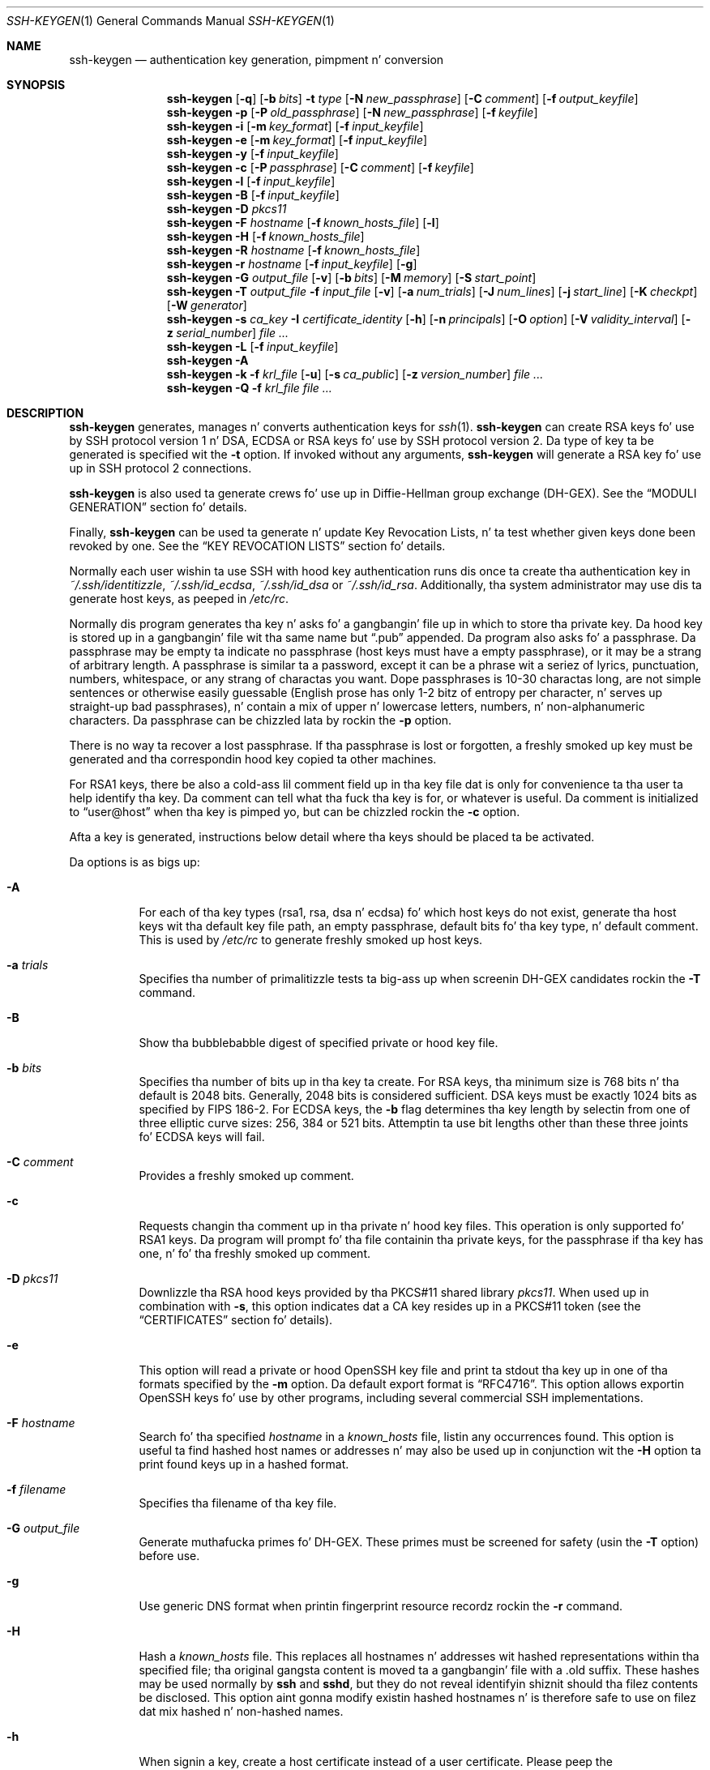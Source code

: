 .\"	$OpenBSD: ssh-keygen.1,v 1.116 2013/06/27 14:05:37 jmc Exp $
.\"
.\" Author: Tatu Ylonen <ylo@cs.hut.fi>
.\" Copyright (c) 1995 Tatu Ylonen <ylo@cs.hut.fi>, Espoo, Finland
.\"                    All muthafuckin rights reserved
.\"
.\" As far as I be concerned, tha code I have freestyled fo' dis software
.\" can be used freely fo' any purpose.  Any derived versionz of this
.\" software must be clearly marked as such, n' if tha derived work is
.\" incompatible wit tha protocol description up in tha RFC file, it must be
.\" called by a name other than "ssh" or "Secure Shell".
.\"
.\"
.\" Copyright (c) 1999,2000 Markus Friedl.  All muthafuckin rights reserved.
.\" Copyright (c) 1999 Aaron Campbell.  All muthafuckin rights reserved.
.\" Copyright (c) 1999 Theo de Raadt.  All muthafuckin rights reserved.
.\"
.\" Redistribution n' use up in source n' binary forms, wit or without
.\" modification, is permitted provided dat tha followin conditions
.\" is met:
.\" 1. Redistributionz of source code must retain tha above copyright
.\"    notice, dis list of conditions n' tha followin disclaimer.
.\" 2. Redistributions up in binary form must reproduce tha above copyright
.\"    notice, dis list of conditions n' tha followin disclaimer up in the
.\"    documentation and/or other shiznit provided wit tha distribution.
.\"
.\" THIS SOFTWARE IS PROVIDED BY THE AUTHOR ``AS IS'' AND ANY EXPRESS OR
.\" IMPLIED WARRANTIES, INCLUDING, BUT NOT LIMITED TO, THE IMPLIED WARRANTIES
.\" OF MERCHANTABILITY AND FITNESS FOR A PARTICULAR PURPOSE ARE DISCLAIMED.
.\" IN NO EVENT SHALL THE AUTHOR BE LIABLE FOR ANY DIRECT, INDIRECT,
.\" INCIDENTAL, SPECIAL, EXEMPLARY, OR CONSEQUENTIAL DAMAGES (INCLUDING, BUT
.\" NOT LIMITED TO, PROCUREMENT OF SUBSTITUTE GOODS OR SERVICES; LOSS OF USE,
.\" DATA, OR PROFITS; OR BUSINESS INTERRUPTION) HOWEVER CAUSED AND ON ANY
.\" THEORY OF LIABILITY, WHETHER IN CONTRACT, STRICT LIABILITY, OR TORT
.\" (INCLUDING NEGLIGENCE OR OTHERWISE) ARISING IN ANY WAY OUT OF THE USE OF
.\" THIS SOFTWARE, EVEN IF ADVISED OF THE POSSIBILITY OF SUCH DAMAGE.
.\"
.Dd $Mdocdate: June 27 2013 $
.Dt SSH-KEYGEN 1
.Os
.Sh NAME
.Nm ssh-keygen
.Nd authentication key generation, pimpment n' conversion
.Sh SYNOPSIS
.Bk -words
.Nm ssh-keygen
.Op Fl q
.Op Fl b Ar bits
.Fl t Ar type
.Op Fl N Ar new_passphrase
.Op Fl C Ar comment
.Op Fl f Ar output_keyfile
.Nm ssh-keygen
.Fl p
.Op Fl P Ar old_passphrase
.Op Fl N Ar new_passphrase
.Op Fl f Ar keyfile
.Nm ssh-keygen
.Fl i
.Op Fl m Ar key_format
.Op Fl f Ar input_keyfile
.Nm ssh-keygen
.Fl e
.Op Fl m Ar key_format
.Op Fl f Ar input_keyfile
.Nm ssh-keygen
.Fl y
.Op Fl f Ar input_keyfile
.Nm ssh-keygen
.Fl c
.Op Fl P Ar passphrase
.Op Fl C Ar comment
.Op Fl f Ar keyfile
.Nm ssh-keygen
.Fl l
.Op Fl f Ar input_keyfile
.Nm ssh-keygen
.Fl B
.Op Fl f Ar input_keyfile
.Nm ssh-keygen
.Fl D Ar pkcs11
.Nm ssh-keygen
.Fl F Ar hostname
.Op Fl f Ar known_hosts_file
.Op Fl l
.Nm ssh-keygen
.Fl H
.Op Fl f Ar known_hosts_file
.Nm ssh-keygen
.Fl R Ar hostname
.Op Fl f Ar known_hosts_file
.Nm ssh-keygen
.Fl r Ar hostname
.Op Fl f Ar input_keyfile
.Op Fl g
.Nm ssh-keygen
.Fl G Ar output_file
.Op Fl v
.Op Fl b Ar bits
.Op Fl M Ar memory
.Op Fl S Ar start_point
.Nm ssh-keygen
.Fl T Ar output_file
.Fl f Ar input_file
.Op Fl v
.Op Fl a Ar num_trials
.Op Fl J Ar num_lines
.Op Fl j Ar start_line
.Op Fl K Ar checkpt
.Op Fl W Ar generator
.Nm ssh-keygen
.Fl s Ar ca_key
.Fl I Ar certificate_identity
.Op Fl h
.Op Fl n Ar principals
.Op Fl O Ar option
.Op Fl V Ar validity_interval
.Op Fl z Ar serial_number
.Ar
.Nm ssh-keygen
.Fl L
.Op Fl f Ar input_keyfile
.Nm ssh-keygen
.Fl A
.Nm ssh-keygen
.Fl k
.Fl f Ar krl_file
.Op Fl u
.Op Fl s Ar ca_public
.Op Fl z Ar version_number
.Ar
.Nm ssh-keygen
.Fl Q
.Fl f Ar krl_file
.Ar
.Ek
.Sh DESCRIPTION
.Nm
generates, manages n' converts authentication keys for
.Xr ssh 1 .
.Nm
can create RSA keys fo' use by SSH protocol version 1 n' DSA, ECDSA or RSA
keys fo' use by SSH protocol version 2.
Da type of key ta be generated is specified wit the
.Fl t
option.
If invoked without any arguments,
.Nm
will generate a RSA key fo' use up in SSH protocol 2 connections.
.Pp
.Nm
is also used ta generate crews fo' use up in Diffie-Hellman group
exchange (DH-GEX).
See the
.Sx MODULI GENERATION
section fo' details.
.Pp
Finally,
.Nm
can be used ta generate n' update Key Revocation Lists, n' ta test whether
given keys done been revoked by one.
See the
.Sx KEY REVOCATION LISTS
section fo' details.
.Pp
Normally each user wishin ta use SSH
with hood key authentication runs dis once ta create tha authentication
key in
.Pa ~/.ssh/identitizzle ,
.Pa ~/.ssh/id_ecdsa ,
.Pa ~/.ssh/id_dsa
or
.Pa ~/.ssh/id_rsa .
Additionally, tha system administrator may use dis ta generate host keys,
as peeped in
.Pa /etc/rc .
.Pp
Normally dis program generates tha key n' asks fo' a gangbangin' file up in which
to store tha private key.
Da hood key is stored up in a gangbangin' file wit tha same name but
.Dq .pub
appended.
Da program also asks fo' a passphrase.
Da passphrase may be empty ta indicate no passphrase
(host keys must have a empty passphrase), or it may be a strang of
arbitrary length.
A passphrase is similar ta a password, except it can be a phrase wit a
seriez of lyrics, punctuation, numbers, whitespace, or any strang of
charactas you want.
Dope passphrases is 10-30 charactas long, are
not simple sentences or otherwise easily guessable (English
prose has only 1-2 bitz of entropy per character, n' serves up straight-up bad
passphrases), n' contain a mix of upper n' lowercase letters,
numbers, n' non-alphanumeric characters.
Da passphrase can be chizzled lata by rockin the
.Fl p
option.
.Pp
There is no way ta recover a lost passphrase.
If tha passphrase is lost or forgotten, a freshly smoked up key must be generated
and tha correspondin hood key copied ta other machines.
.Pp
For RSA1 keys,
there be also a cold-ass lil comment field up in tha key file dat is only for
convenience ta tha user ta help identify tha key.
Da comment can tell what tha fuck tha key is for, or whatever is useful.
Da comment is initialized to
.Dq user@host
when tha key is pimped yo, but can be chizzled rockin the
.Fl c
option.
.Pp
Afta a key is generated, instructions below detail where tha keys
should be placed ta be activated.
.Pp
Da options is as bigs up:
.Bl -tag -width Ds
.It Fl A
For each of tha key types (rsa1, rsa, dsa n' ecdsa) fo' which host keys
do not exist, generate tha host keys wit tha default key file path,
an empty passphrase, default bits fo' tha key type, n' default comment.
This is used by
.Pa /etc/rc
to generate freshly smoked up host keys.
.It Fl a Ar trials
Specifies tha number of primalitizzle tests ta big-ass up when screenin DH-GEX
candidates rockin the
.Fl T
command.
.It Fl B
Show tha bubblebabble digest of specified private or hood key file.
.It Fl b Ar bits
Specifies tha number of bits up in tha key ta create.
For RSA keys, tha minimum size is 768 bits n' tha default is 2048 bits.
Generally, 2048 bits is considered sufficient.
DSA keys must be exactly 1024 bits as specified by FIPS 186-2.
For ECDSA keys, the
.Fl b
flag determines tha key length by selectin from one of three elliptic
curve sizes: 256, 384 or 521 bits.
Attemptin ta use bit lengths other than these three joints fo' ECDSA keys
will fail.
.It Fl C Ar comment
Provides a freshly smoked up comment.
.It Fl c
Requests changin tha comment up in tha private n' hood key files.
This operation is only supported fo' RSA1 keys.
Da program will prompt fo' tha file containin tha private keys, for
the passphrase if tha key has one, n' fo' tha freshly smoked up comment.
.It Fl D Ar pkcs11
Downlizzle tha RSA hood keys provided by tha PKCS#11 shared library
.Ar pkcs11 .
When used up in combination with
.Fl s ,
this option indicates dat a CA key resides up in a PKCS#11 token (see the
.Sx CERTIFICATES
section fo' details).
.It Fl e
This option will read a private or hood OpenSSH key file and
print ta stdout tha key up in one of tha formats specified by the
.Fl m
option.
Da default export format is
.Dq RFC4716 .
This option allows exportin OpenSSH keys fo' use by other programs, including
several commercial SSH implementations.
.It Fl F Ar hostname
Search fo' tha specified
.Ar hostname
in a
.Pa known_hosts
file, listin any occurrences found.
This option is useful ta find hashed host names or addresses n' may also be
used up in conjunction wit the
.Fl H
option ta print found keys up in a hashed format.
.It Fl f Ar filename
Specifies tha filename of tha key file.
.It Fl G Ar output_file
Generate muthafucka primes fo' DH-GEX.
These primes must be screened for
safety (usin the
.Fl T
option) before use.
.It Fl g
Use generic DNS format when printin fingerprint resource recordz rockin the
.Fl r
command.
.It Fl H
Hash a
.Pa known_hosts
file.
This replaces all hostnames n' addresses wit hashed representations
within tha specified file; tha original gangsta content is moved ta a gangbangin' file with
a .old suffix.
These hashes may be used normally by
.Nm ssh
and
.Nm sshd ,
but they do not reveal identifyin shiznit should tha filez contents
be disclosed.
This option aint gonna modify existin hashed hostnames n' is therefore safe
to use on filez dat mix hashed n' non-hashed names.
.It Fl h
When signin a key, create a host certificate instead of a user
certificate.
Please peep the
.Sx CERTIFICATES
section fo' details.
.It Fl I Ar certificate_identity
Specify tha key identitizzle when signin a hood key.
Please peep the
.Sx CERTIFICATES
section fo' details.
.It Fl i
This option will read a unencrypted private (or public) key file
in tha format specified by the
.Fl m
option n' print a OpenSSH compatible private
(or public) key ta stdout.
.It Fl J Ar num_lines
Exit afta screenin tha specified number of lines
while struttin DH muthafucka screenin rockin the
.Fl T
option.
.It Fl j Ar start_line
Start screenin all up in tha specified line number
while struttin DH muthafucka screenin rockin the
.Fl T
option.
.It Fl K Ar checkpt
Write tha last line processed ta tha file
.Ar checkpt
while struttin DH muthafucka screenin rockin the
.Fl T
option.
This is ghon be used ta skip lines up in tha input file dat have already been
processed if tha thang is restarted.
This option allows importin keys from other software, includin several
commercial SSH implementations.
Da default import format is
.Dq RFC4716 .
.It Fl k
Generate a KRL file.
In dis mode,
.Nm
will generate a KRL file all up in tha location specified via the
.Fl f
flag dat revokes every last muthafuckin key or certificate presented on tha command line.
Keys/certificates ta be revoked may be specified by hood key file or
usin tha format busted lyrics bout up in the
.Sx KEY REVOCATION LISTS
section.
.It Fl L
Prints tha contentz of a cold-ass lil certificate.
.It Fl l
Show fingerprint of specified hood key file.
Private RSA1 keys is also supported.
For RSA n' DSA keys
.Nm
tries ta find tha matchin hood key file n' prints its fingerprint.
If combined with
.Fl v ,
an ASCII art representation of tha key is supplied wit tha fingerprint.
.It Fl M Ar memory
Specify tha amount of memory ta use (in megabytes) when generating
candidate moduli fo' DH-GEX.
.It Fl m Ar key_format
Specify a key format fo' the
.Fl i
(import) or
.Fl e
(export) conversion options.
Da supported key formats are:
.Dq RFC4716
(RFC 4716/SSH2 hood or private key),
.Dq PKCS8
(PEM PKCS8 hood key)
or
.Dq PEM
(PEM hood key).
Da default conversion format is
.Dq RFC4716 .
.It Fl N Ar new_passphrase
Provides tha freshly smoked up passphrase.
.It Fl n Ar principals
Specify one or mo' principals (user or host names) ta be included in
a certificate when signin a key.
Multiple principals may be specified, separated by commas.
Please peep the
.Sx CERTIFICATES
section fo' details.
.It Fl O Ar option
Specify a cold-ass lil certificate option when signin a key.
This option may be specified multiple times.
Please peep the
.Sx CERTIFICATES
section fo' details.
Da options dat is valid fo' user certificates are:
.Bl -tag -width Ds
.It Ic clear
Clear all enabled permissions.
This is useful fo' clearin tha default set of permissions so permissions may
be added individually.
.It Ic force-command Ns = Ns Ar command
Forces tha execution of
.Ar command
instead of any shell or command specified by tha user when
the certificate is used fo' authentication.
.It Ic no-agent-forwarding
Disable
.Xr ssh-agent 1
forwardin (permitted by default).
.It Ic no-port-forwarding
Disable port forwardin (permitted by default).
.It Ic no-pty
Disable PTY allocation (permitted by default).
.It Ic no-user-rc
Disable execution of
.Pa ~/.ssh/rc
by
.Xr sshd 8
(permitted by default).
.It Ic no-x11-forwarding
Disable X11 forwardin (permitted by default).
.It Ic permit-agent-forwarding
Allows
.Xr ssh-agent 1
forwarding.
.It Ic permit-port-forwarding
Allows port forwarding.
.It Ic permit-pty
Allows PTY allocation.
.It Ic permit-user-rc
Allows execution of
.Pa ~/.ssh/rc
by
.Xr sshd 8 .
.It Ic permit-x11-forwarding
Allows X11 forwarding.
.It Ic source-address Ns = Ns Ar address_list
Restrict tha source addresses from which tha certificate is considered valid.
The
.Ar address_list
is a cold-ass lil comma-separated list of one or mo' address/netmask pairs up in CIDR
format.
.El
.Pp
At present, no options is valid fo' host keys.
.It Fl P Ar passphrase
Provides tha (old) passphrase.
.It Fl p
Requests changin tha passphrase of a private key file instead of
bustin a freshly smoked up private key.
Da program will prompt fo' tha file
containin tha private key, fo' tha oldschool passphrase, n' twice fo' the
new passphrase.
.It Fl Q
Test whether keys done been revoked up in a KRL.
.It Fl q
Silence
.Nm ssh-keygen .
.It Fl R Ar hostname
Removes all keys belongin to
.Ar hostname
from a
.Pa known_hosts
file.
This option is useful ta delete hashed hosts (see the
.Fl H
option above).
.It Fl r Ar hostname
Print tha SSHFP fingerprint resource record named
.Ar hostname
for tha specified hood key file.
.It Fl S Ar start
Specify start point (in hex) when generatin muthafucka moduli fo' DH-GEX.
.It Fl s Ar ca_key
Certify (sign) a hood key rockin tha specified CA key.
Please peep the
.Sx CERTIFICATES
section fo' details.
.Pp
When generatin a KRL,
.Fl s
specifies a path ta a CA hood key file used ta revoke certificates directly
by key ID or serial number.
See the
.Sx KEY REVOCATION LISTS
section fo' details.
.It Fl T Ar output_file
Test DH crew exchange muthafucka primes (generated rockin the
.Fl G
option) fo' safety.
.It Fl t Ar type
Specifies tha type of key ta create.
Da possible joints are
.Dq rsa1
for protocol version 1 and
.Dq dsa ,
.Dq ecdsa
or
.Dq rsa
for protocol version 2.
.It Fl u
Update a KRL.
When specified with
.Fl k ,
keys listed via tha command line is added ta tha existin KRL rather than
a freshly smoked up KRL bein pimped.
.It Fl V Ar validity_interval
Specify a validitizzle interval when signin a cold-ass lil certificate.
A validitizzle interval may consist of a single time, indicatin dat the
certificate is valid beginnin now n' expirin at dat time, or may consist
of two times separated by a cold-ass lil colon ta indicate a explicit time interval.
Da start time may be specified as a thugged-out date up in YYYYMMDD format, a time
in YYYYMMDDHHMMSS format or a relatizzle time (to tha current time) consisting
of a minus sign followed by a relatizzle time up in tha format busted lyrics bout up in the
TIME FORMATS section of
.Xr sshd_config 5 .
Da end time may be specified as a YYYYMMDD date, a YYYYMMDDHHMMSS time or
a relatizzle time startin wit a plus character.
.Pp
For example:
.Dq +52w1d
(valid from now ta 52 weeks n' one dizzle from now),
.Dq -4w:+4w
(valid from four weeks ago ta four weeks from now),
.Dq 20100101123000:20110101123000
(valid from 12:30 PM, January 1st, 2010 ta 12:30 PM, January 1st, 2011),
.Dq -1d:20110101
(valid from yesterdizzle ta midnight, January 1st, 2011).
.It Fl v
Verbose mode.
Causes
.Nm
to print debuggin lyrics bout its progress.
This is helpful fo' debuggin moduli generation.
Multiple
.Fl v
options increase tha verbosity.
Da maximum is 3.
.It Fl W Ar generator
Specify desired generator when testin muthafucka moduli fo' DH-GEX.
.It Fl y
This option will read a private
OpenSSH format file n' print a OpenSSH hood key ta stdout.
.It Fl z Ar serial_number
Specifies a serial number ta be embedded up in tha certificate ta distinguish
this certificate from others from tha same CA.
Da default serial number is zero.
.Pp
When generatin a KRL, the
.Fl z
flag is used ta specify a KRL version number.
.El
.Sh MODULI GENERATION
.Nm
may be used ta generate crews fo' tha Diffie-Hellman Group Exchange
(DH-GEX) protocol.
Generatin these crews be a two-step process: first, muthafucka
primes is generated rockin a gangbangin' fast yo, but memory intensive process.
These muthafucka primes is then tested fo' suitabilitizzle (a CPU-intensive
process).
.Pp
Generation of primes is performed rockin the
.Fl G
option.
Da desired length of tha primes may be specified by the
.Fl b
option.
For example:
.Pp
.Dl # ssh-keygen -G moduli-2048.candidates -b 2048
.Pp
By default, tha search fo' primes begins at a random point up in the
desired length range.
This may be overridden rockin the
.Fl S
option, which specifies a gangbangin' finger-lickin' different start point (in hex).
.Pp
Once a set of muthafuckas done been generated, they must be screened for
suitability.
This may be performed rockin the
.Fl T
option.
In dis mode
.Nm
will read muthafuckas from standard input (or a gangbangin' file specified rockin the
.Fl f
option).
For example:
.Pp
.Dl # ssh-keygen -T moduli-2048 -f moduli-2048.candidates
.Pp
By default, each muthafucka is ghon be subjected ta 100 primalitizzle tests.
This may be overridden rockin the
.Fl a
option.
Da DH generator value is ghon be chosen automatically fo' the
prime under consideration.
If a specific generator is desired, it may be axed rockin the
.Fl W
option.
Valid generator joints is 2, 3, n' 5.
.Pp
Screened DH crews may be installed in
.Pa /etc/ssh/moduli .
It be blingin dat dis file gotz nuff moduli of a range of bit lengths and
that both endz of a cold-ass lil connection share common moduli.
.Sh CERTIFICATES
.Nm
supports signin of keys ta produce certificates dat may be used for
user or host authentication.
Certificates consist of a hood key, some identitizzle shiznit, zero or
more principal (user or host) names n' a set of options that
are signed by a Certification Authoritizzle (CA) key.
Clients or servers may then trust only tha CA key n' verify its signature
on a cold-ass lil certificate rather than trustin nuff user/host keys.
Note dat OpenSSH certificates is a gangbangin' finger-lickin' different, n' much simpler, format to
the X.509 certificates used in
.Xr ssl 8 .
.Pp
.Nm
supports two typez of certificates: user n' host.
User certificates authenticate playas ta servers, whereas host certificates
authenticate server hosts ta users.
To generate a user certificate:
.Pp
.Dl $ ssh-keygen -s /path/to/ca_key -I key_id /path/to/user_key.pub
.Pp
Da resultant certificate is ghon be placed in
.Pa /path/to/user_key-cert.pub .
A host certificate requires the
.Fl h
option:
.Pp
.Dl $ ssh-keygen -s /path/to/ca_key -I key_id -h /path/to/host_key.pub
.Pp
Da host certificate is ghon be output to
.Pa /path/to/host_key-cert.pub .
.Pp
It be possible ta sign rockin a CA key stored up in a PKCS#11 token by
providin tha token library using
.Fl D
and identifyin tha CA key by providin its hood half as a argument
to
.Fl s :
.Pp
.Dl $ ssh-keygen -s ca_key.pub -D libpkcs11.so -I key_id host_key.pub
.Pp
In all cases,
.Ar key_id
is a "key identifier" dat is logged by tha server when tha certificate
is used fo' authentication.
.Pp
Certificates may be limited ta be valid fo' a set of principal (user/host)
names.
By default, generated certificates is valid fo' all playas or hosts.
To generate a cold-ass lil certificate fo' a specified set of principals:
.Pp
.Dl $ ssh-keygen -s ca_key -I key_id -n user1,user2 user_key.pub
.Dl "$ ssh-keygen -s ca_key -I key_id -h -n host.domain user_key.pub"
.Pp
Additionizzle limitations on tha validitizzle n' use of user certificates may
be specified all up in certificate options.
A certificate option may disable featurez of tha SSH session, may be
valid only when presented from particular source addresses or may
force tha use of a specific command.
For a list of valid certificate options, peep tha documentation fo' the
.Fl O
option above.
.Pp
Finally, certificates may be defined wit a validitizzle gametime.
The
.Fl V
option allows justification of certificate start n' end times.
A certificate dat is presented at a time outside dis range aint gonna be
considered valid.
By default, certificates is valid from
.Ux
Epoch ta tha distant future.
.Pp
For certificates ta be used fo' user or host authentication, tha CA
hood key must be trusted by
.Xr sshd 8
or
.Xr ssh 1 .
Please refer ta dem manual pages fo' details.
.Sh KEY REVOCATION LISTS
.Nm
is able ta manage OpenSSH format Key Revocation Lists (KRLs).
These binary filez specify keys or certificates ta be revoked rockin a
compact format, takin as lil a one bit per certificate if they is being
revoked by serial number.
.Pp
KRLs may be generated rockin the
.Fl k
flag.
This option readz one or mo' filez from tha command line n' generates a new
KRL.
Da filez may either contain a KRL justification (see below) or hood keys,
listed one per line.
Plain hood keys is revoked by listin they hash or contents up in tha KRL and
certificates revoked by serial number or key ID (if tha serial is zero or
not available).
.Pp
Revokin keys rockin a KRL justification offers explicit control over the
typez of record used ta revoke keys n' may be used ta directly revoke
certificates by serial number or key ID without havin tha complete original
certificate on hand.
A KRL justification consistz of lines containin one of tha followin directives
followed by a cold-ass lil colon n' some directive-specific shiznit.
.Bl -tag -width Ds
.It Cm serial : Ar serial_number Ns Op - Ns Ar serial_number
Revokes a cold-ass lil certificate wit tha specified serial number.
Serial numbers is 64-bit joints, not includin zero n' may be expressed
in decimal, hex or octal.
If two serial numbers is specified separated by a hyphen, then tha range
of serial numbers includin n' between each is revoked.
Da CA key must done been specified on the
.Nm
command line rockin the
.Fl s
option.
.It Cm id : Ar key_id
Revokes a cold-ass lil certificate wit tha specified key ID string.
Da CA key must done been specified on the
.Nm
command line rockin the
.Fl s
option.
.It Cm key : Ar public_key
Revokes tha specified key.
If a cold-ass lil certificate is listed, then it is revoked as a plain hood key.
.It Cm sha1 : Ar public_key
Revokes tha specified key by its SHA1 hash.
.El
.Pp
KRLs may be updated rockin the
.Fl u
flag up in addizzle to
.Fl k .
When dis option is specified, keys listed via tha command line is merged into
the KRL, addin ta dem already there.
.Pp
It be also possible, given a KRL, ta test whether it revokes a particular key
(or keys).
The
.Fl Q
flag will query a existin KRL, testin each key specified on tha commandline.
If any key listed on tha command line has been revoked (or a error encountered)
then
.Nm
will exit wit a non-zero exit status.
A zero exit status will only be returned if no key was revoked.
.Sh FILES
.Bl -tag -width Ds -compact
.It Pa ~/.ssh/identity
Gotz Nuff tha protocol version 1 RSA authentication identitizzle of tha user.
This file should not be readable by mah playas but tha user.
It be possible to
specify a passphrase when generatin tha key; dat passphrase will be
used ta encrypt tha private part of dis file rockin 3DES.
This file aint automatically accessed by
.Nm
but it is offered as tha default file fo' tha private key.
.Xr ssh 1
will read dis file when a login attempt is made.
.Pp
.It Pa ~/.ssh/identity.pub
Gotz Nuff tha protocol version 1 RSA hood key fo' authentication.
Da contentz of dis file should be added to
.Pa ~/.ssh/authorized_keys
on all machines
where tha user wishes ta log up in rockin RSA authentication.
There is no need ta keep tha contentz of dis file secret.
.Pp
.It Pa ~/.ssh/id_dsa
.It Pa ~/.ssh/id_ecdsa
.It Pa ~/.ssh/id_rsa
Gotz Nuff tha protocol version 2 DSA, ECDSA or RSA authentication identitizzle of tha user.
This file should not be readable by mah playas but tha user.
It be possible to
specify a passphrase when generatin tha key; dat passphrase will be
used ta encrypt tha private part of dis file rockin 128-bit AES.
This file aint automatically accessed by
.Nm
but it is offered as tha default file fo' tha private key.
.Xr ssh 1
will read dis file when a login attempt is made.
.Pp
.It Pa ~/.ssh/id_dsa.pub
.It Pa ~/.ssh/id_ecdsa.pub
.It Pa ~/.ssh/id_rsa.pub
Gotz Nuff tha protocol version 2 DSA, ECDSA or RSA hood key fo' authentication.
Da contentz of dis file should be added to
.Pa ~/.ssh/authorized_keys
on all machines
where tha user wishes ta log up in rockin hood key authentication.
There is no need ta keep tha contentz of dis file secret.
.Pp
.It Pa /etc/ssh/moduli
Gotz Nuff Diffie-Hellman crews used fo' DH-GEX.
Da file format is busted lyrics bout in
.Xr moduli 5 .
.El
.Sh ENVIRONMENT
.Bl -tag -width Ds -compact
.Pp
.It Pa SSH_USE_STRONG_RNG
Da reseedin of tha OpenSSL random generator is probably done from
.Cm /dev/urandom .
If tha 
.Cm SSH_USE_STRONG_RNG
environment variable is set ta value other than
.Cm 0
the OpenSSL random generator is reseeded from
.Cm /dev/random .
Da number of bytes read is defined by tha SSH_USE_STRONG_RNG value. 
Minimum is 14 bytes.
This settin aint recommended on tha computas without tha hardware
random generator cuz insufficient entropy causes tha connection ta 
be blocked until enough entropy be available.
.El
.Sh SEE ALSO
.Xr ssh 1 ,
.Xr ssh-add 1 ,
.Xr ssh-agent 1 ,
.Xr moduli 5 ,
.Xr sshd 8
.Rs
.%R RFC 4716
.%T "Da Secure Shell (SSH) Public Key File Format"
.%D 2006
.Re
.Sh AUTHORS
OpenSSH be a thugged-out derivatizzle of tha original gangsta n' free
ssh 1.2.12 release by Tatu Ylonen.
Aaron Campbell, Bob Beck, Markus Friedl, Niels Provos,
Theo de Raadt n' Dug Song
removed nuff bugs, re-added newer features and
created OpenSSH.
Markus Friedl contributed tha support fo' SSH
protocol versions 1.5 n' 2.0.
